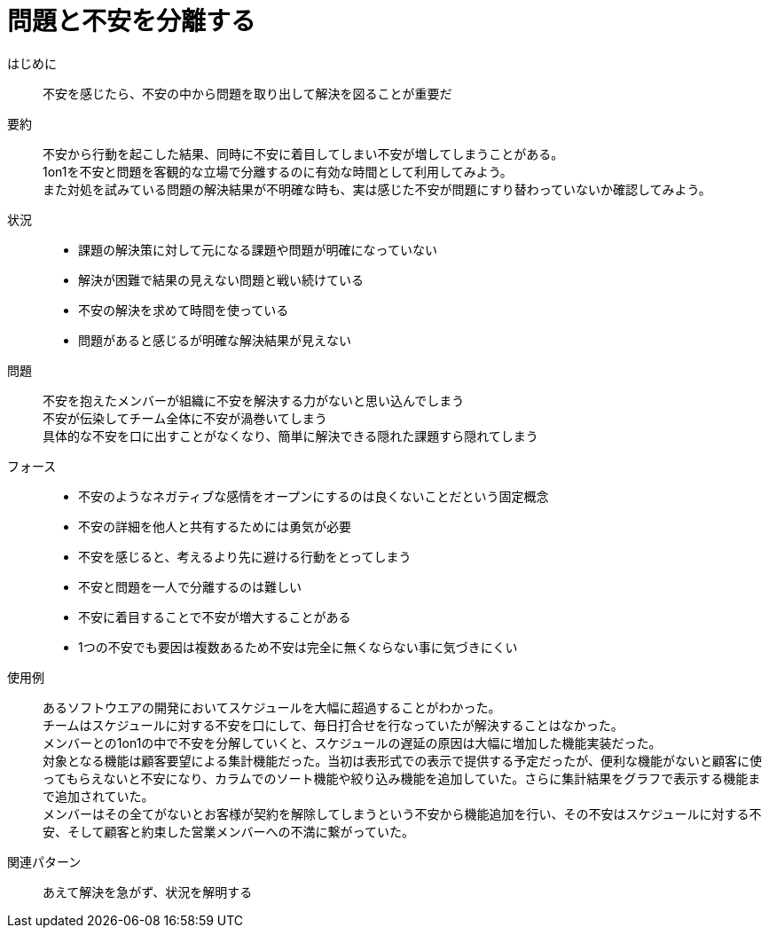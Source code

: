 = 問題と不安を分離する

はじめに::
不安を感じたら、不安の中から問題を取り出して解決を図ることが重要だ

要約::
不安から行動を起こした結果、同時に不安に着目してしまい不安が増してしまうことがある。 +
1on1を不安と問題を客観的な立場で分離するのに有効な時間として利用してみよう。 +
また対処を試みている問題の解決結果が不明確な時も、実は感じた不安が問題にすり替わっていないか確認してみよう。

状況::
* 課題の解決策に対して元になる課題や問題が明確になっていない
* 解決が困難で結果の見えない問題と戦い続けている
* 不安の解決を求めて時間を使っている
* 問題があると感じるが明確な解決結果が見えない

問題::
不安を抱えたメンバーが組織に不安を解決する力がないと思い込んでしまう +
不安が伝染してチーム全体に不安が渦巻いてしまう +
具体的な不安を口に出すことがなくなり、簡単に解決できる隠れた課題すら隠れてしまう

フォース::
* 不安のようなネガティブな感情をオープンにするのは良くないことだという固定概念
* 不安の詳細を他人と共有するためには勇気が必要
* 不安を感じると、考えるより先に避ける行動をとってしまう
* 不安と問題を一人で分離するのは難しい
* 不安に着目することで不安が増大することがある
* 1つの不安でも要因は複数あるため不安は完全に無くならない事に気づきにくい

使用例::
あるソフトウエアの開発においてスケジュールを大幅に超過することがわかった。 +
チームはスケジュールに対する不安を口にして、毎日打合せを行なっていたが解決することはなかった。 +
メンバーとの1on1の中で不安を分解していくと、スケジュールの遅延の原因は大幅に増加した機能実装だった。 +
対象となる機能は顧客要望による集計機能だった。当初は表形式での表示で提供する予定だったが、便利な機能がないと顧客に使ってもらえないと不安になり、カラムでのソート機能や絞り込み機能を追加していた。さらに集計結果をグラフで表示する機能まで追加されていた。 +
メンバーはその全てがないとお客様が契約を解除してしまうという不安から機能追加を行い、その不安はスケジュールに対する不安、そして顧客と約束した営業メンバーへの不満に繋がっていた。

関連パターン::
あえて解決を急がず、状況を解明する



